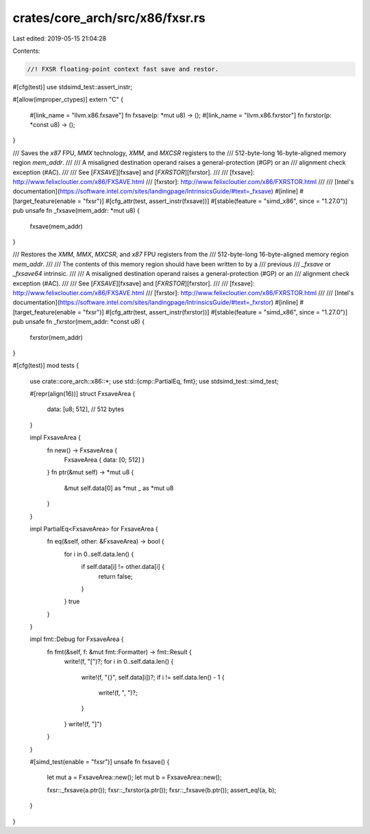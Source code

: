 crates/core_arch/src/x86/fxsr.rs
================================

Last edited: 2019-05-15 21:04:28

Contents:

.. code-block:: rs

    //! FXSR floating-point context fast save and restor.

#[cfg(test)]
use stdsimd_test::assert_instr;

#[allow(improper_ctypes)]
extern "C" {
    #[link_name = "llvm.x86.fxsave"]
    fn fxsave(p: *mut u8) -> ();
    #[link_name = "llvm.x86.fxrstor"]
    fn fxrstor(p: *const u8) -> ();
}

/// Saves the `x87` FPU, `MMX` technology, `XMM`, and `MXCSR` registers to the
/// 512-byte-long 16-byte-aligned memory region `mem_addr`.
///
/// A misaligned destination operand raises a general-protection (#GP) or an
/// alignment check exception (#AC).
///
/// See [`FXSAVE`][fxsave] and [`FXRSTOR`][fxrstor].
///
/// [fxsave]: http://www.felixcloutier.com/x86/FXSAVE.html
/// [fxrstor]: http://www.felixcloutier.com/x86/FXRSTOR.html
///
/// [Intel's documentation](https://software.intel.com/sites/landingpage/IntrinsicsGuide/#text=_fxsave)
#[inline]
#[target_feature(enable = "fxsr")]
#[cfg_attr(test, assert_instr(fxsave))]
#[stable(feature = "simd_x86", since = "1.27.0")]
pub unsafe fn _fxsave(mem_addr: *mut u8) {
    fxsave(mem_addr)
}

/// Restores the `XMM`, `MMX`, `MXCSR`, and `x87` FPU registers from the
/// 512-byte-long 16-byte-aligned memory region `mem_addr`.
///
/// The contents of this memory region should have been written to by a
/// previous
/// `_fxsave` or `_fxsave64` intrinsic.
///
/// A misaligned destination operand raises a general-protection (#GP) or an
/// alignment check exception (#AC).
///
/// See [`FXSAVE`][fxsave] and [`FXRSTOR`][fxrstor].
///
/// [fxsave]: http://www.felixcloutier.com/x86/FXSAVE.html
/// [fxrstor]: http://www.felixcloutier.com/x86/FXRSTOR.html
///
/// [Intel's documentation](https://software.intel.com/sites/landingpage/IntrinsicsGuide/#text=_fxrstor)
#[inline]
#[target_feature(enable = "fxsr")]
#[cfg_attr(test, assert_instr(fxrstor))]
#[stable(feature = "simd_x86", since = "1.27.0")]
pub unsafe fn _fxrstor(mem_addr: *const u8) {
    fxrstor(mem_addr)
}

#[cfg(test)]
mod tests {
    use crate::core_arch::x86::*;
    use std::{cmp::PartialEq, fmt};
    use stdsimd_test::simd_test;

    #[repr(align(16))]
    struct FxsaveArea {
        data: [u8; 512], // 512 bytes
    }

    impl FxsaveArea {
        fn new() -> FxsaveArea {
            FxsaveArea { data: [0; 512] }
        }
        fn ptr(&mut self) -> *mut u8 {
            &mut self.data[0] as *mut _ as *mut u8
        }
    }

    impl PartialEq<FxsaveArea> for FxsaveArea {
        fn eq(&self, other: &FxsaveArea) -> bool {
            for i in 0..self.data.len() {
                if self.data[i] != other.data[i] {
                    return false;
                }
            }
            true
        }
    }

    impl fmt::Debug for FxsaveArea {
        fn fmt(&self, f: &mut fmt::Formatter) -> fmt::Result {
            write!(f, "[")?;
            for i in 0..self.data.len() {
                write!(f, "{}", self.data[i])?;
                if i != self.data.len() - 1 {
                    write!(f, ", ")?;
                }
            }
            write!(f, "]")
        }
    }

    #[simd_test(enable = "fxsr")]
    unsafe fn fxsave() {
        let mut a = FxsaveArea::new();
        let mut b = FxsaveArea::new();

        fxsr::_fxsave(a.ptr());
        fxsr::_fxrstor(a.ptr());
        fxsr::_fxsave(b.ptr());
        assert_eq!(a, b);
    }
}


